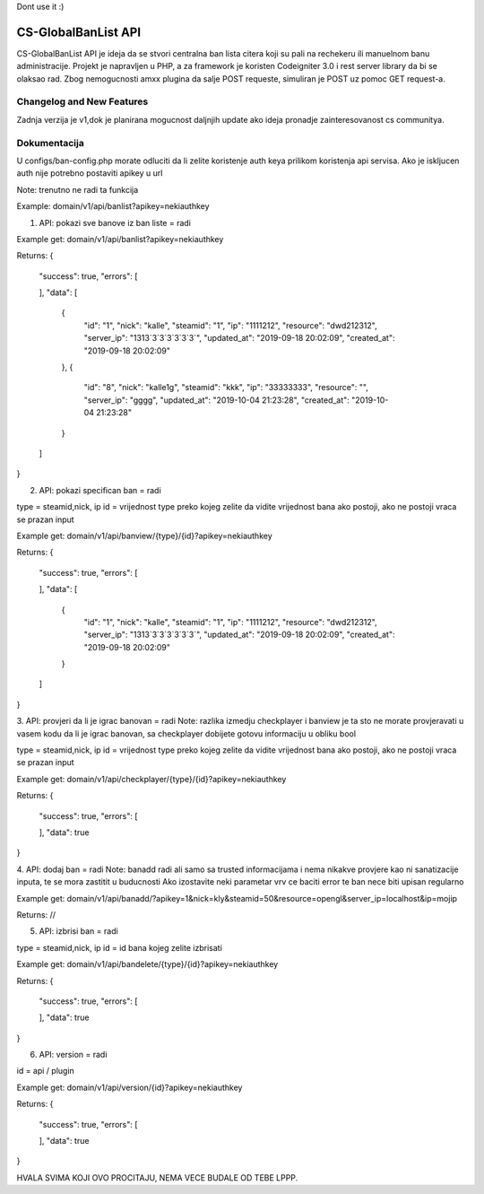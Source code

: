 Dont use it :)

###################
CS-GlobalBanList API
###################

CS-GlobalBanList API je ideja da se stvori centralna ban lista citera koji su pali na rechekeru ili manuelnom banu administracije.
Projekt je napravljen u PHP, a za framework je koristen Codeigniter 3.0 i rest server library da bi se olaksao rad.
Zbog nemogucnosti amxx plugina da salje POST requeste, simuliran je POST uz pomoc GET request-a.

**************************
Changelog and New Features
**************************

Zadnja verzija je v1,dok je planirana mogucnost daljnjih update ako ideja pronadje zainteresovanost cs communitya.


**************************
Dokumentacija
**************************

U configs/ban-config.php morate odluciti da li zelite koristenje auth keya prilikom koristenja api servisa. Ako je iskljucen auth nije potrebno postaviti apikey u url

Note: trenutno ne radi ta funkcija

Example: domain/v1/api/banlist?apikey=nekiauthkey


1. API: pokazi sve banove iz ban liste = radi

Example get: domain/v1/api/banlist?apikey=nekiauthkey

Returns: 
{
  "success": true,
  "errors": [
    
  ],
  "data": [
    {
      "id": "1",
      "nick": "kalle",
      "steamid": "1",
      "ip": "1111212",
      "resource": "dwd212312",
      "server_ip": "1313`3`3`3`3`3`3`",
      "updated_at": "2019-09-18 20:02:09",
      "created_at": "2019-09-18 20:02:09"
    },
    {
      "id": "8",
      "nick": "kalle1g",
      "steamid": "kkk",
      "ip": "33333333",
      "resource": "",
      "server_ip": "gggg",
      "updated_at": "2019-10-04 21:23:28",
      "created_at": "2019-10-04 21:23:28"
    }
  ]
}

2. API: pokazi specifican ban = radi

type = steamid,nick, ip
id = vrijednost type preko kojeg zelite da vidite vrijednost bana ako postoji, ako ne postoji vraca se prazan input 

Example get: domain/v1/api/banview/{type}/{id}?apikey=nekiauthkey

Returns: 
{
  "success": true,
  "errors": [
    
  ],
  "data": [
    {
      "id": "1",
      "nick": "kalle",
      "steamid": "1",
      "ip": "1111212",
      "resource": "dwd212312",
      "server_ip": "1313`3`3`3`3`3`3`",
      "updated_at": "2019-09-18 20:02:09",
      "created_at": "2019-09-18 20:02:09"
    }
  ]
}

3. API: provjeri da li je igrac banovan = radi
Note: razlika izmedju checkplayer i banview je ta sto ne morate provjeravati u vasem kodu da li je igrac banovan, sa checkplayer dobijete gotovu informaciju u obliku bool

type = steamid,nick, ip
id = vrijednost type preko kojeg zelite da vidite vrijednost bana ako postoji, ako ne postoji vraca se prazan input 

Example get: domain/v1/api/checkplayer/{type}/{id}?apikey=nekiauthkey

Returns:
{
  "success": true,
  "errors": [
    
  ],
  "data": true
}

4. API: dodaj ban = radi
Note: banadd radi ali samo sa trusted informacijama i nema nikakve provjere kao ni sanatizacije inputa, te se mora zastitit u buducnosti
Ako izostavite neki parametar vrv ce baciti error te ban nece biti upisan regularno

Example get: domain/v1/api/banadd/?apikey=1&nick=kly&steamid=50&resource=opengl&server_ip=localhost&ip=mojip

Returns: //

5. API: izbrisi ban = radi

type = steamid,nick, ip
id = id bana kojeg zelite izbrisati

Example get: domain/v1/api/bandelete/{type}/{id}?apikey=nekiauthkey

Returns:
{
  "success": true,
  "errors": [
    
  ],
  "data": true
}

6. API: version = radi

id = api / plugin

Example get: domain/v1/api/version/{id}?apikey=nekiauthkey

Returns:
{
  "success": true,
  "errors": [
    
  ],
  "data": true
}


HVALA SVIMA KOJI OVO PROCITAJU, NEMA VECE BUDALE OD TEBE LPPP.












